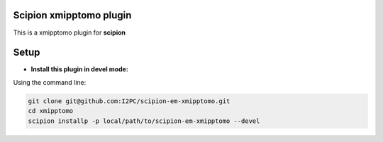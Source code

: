 ========================
Scipion xmipptomo plugin
========================
.. image:: https://github.com/I2PC/scipion-em-xmipptomo/blob/devel/xmipptomo/xmipp_logo.png
  :width: 300

This is a xmipptomo plugin for **scipion**

=====
Setup
=====

- **Install this plugin in devel mode:**

Using the command line:

.. code-block::

    git clone git@github.com:I2PC/scipion-em-xmipptomo.git 
    cd xmipptomo
    scipion installp -p local/path/to/scipion-em-xmipptomo --devel

